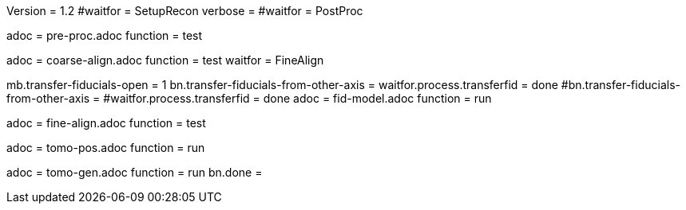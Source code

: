 Version = 1.2
#waitfor = SetupRecon
verbose = 
#waitfor = PostProc

[Dialog = PreProc]
adoc = pre-proc.adoc
function = test

[Dialog = CoarseAlign]
adoc = coarse-align.adoc
function = test
waitfor =  FineAlign

[Dialog = FidModel]
mb.transfer-fiducials-open = 1
bn.transfer-fiducials-from-other-axis =
waitfor.process.transferfid = done
#bn.transfer-fiducials-from-other-axis =
#waitfor.process.transferfid = done
adoc = fid-model.adoc
function = run

[Dialog = FineAlign]
adoc = fine-align.adoc
function = test

[Dialog = TomoPos]
adoc = tomo-pos.adoc
function = run

[Dialog = TomoGen]
adoc = tomo-gen.adoc
function = run
bn.done =
